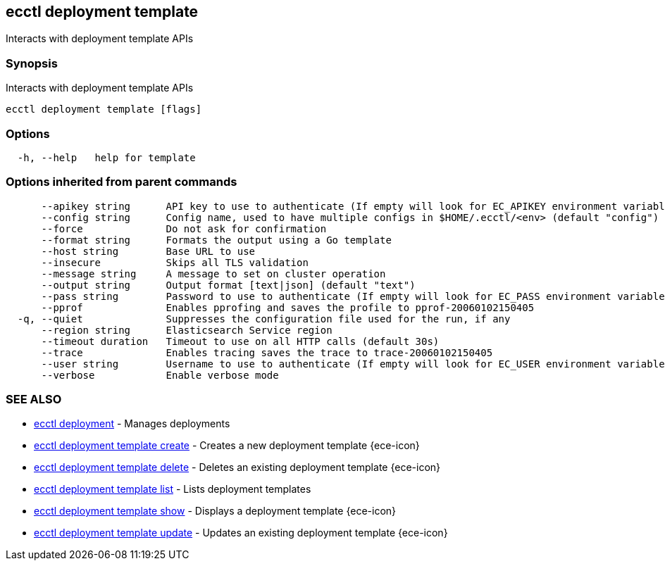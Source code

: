 [#ecctl_deployment_template]
== ecctl deployment template

Interacts with deployment template APIs

[float]
=== Synopsis

Interacts with deployment template APIs

----
ecctl deployment template [flags]
----

[float]
=== Options

----
  -h, --help   help for template
----

[float]
=== Options inherited from parent commands

----
      --apikey string      API key to use to authenticate (If empty will look for EC_APIKEY environment variable)
      --config string      Config name, used to have multiple configs in $HOME/.ecctl/<env> (default "config")
      --force              Do not ask for confirmation
      --format string      Formats the output using a Go template
      --host string        Base URL to use
      --insecure           Skips all TLS validation
      --message string     A message to set on cluster operation
      --output string      Output format [text|json] (default "text")
      --pass string        Password to use to authenticate (If empty will look for EC_PASS environment variable)
      --pprof              Enables pprofing and saves the profile to pprof-20060102150405
  -q, --quiet              Suppresses the configuration file used for the run, if any
      --region string      Elasticsearch Service region
      --timeout duration   Timeout to use on all HTTP calls (default 30s)
      --trace              Enables tracing saves the trace to trace-20060102150405
      --user string        Username to use to authenticate (If empty will look for EC_USER environment variable)
      --verbose            Enable verbose mode
----

[float]
=== SEE ALSO

* xref:ecctl_deployment[ecctl deployment]	 - Manages deployments
* xref:ecctl_deployment_template_create[ecctl deployment template create]	 - Creates a new deployment template {ece-icon}
* xref:ecctl_deployment_template_delete[ecctl deployment template delete]	 - Deletes an existing deployment template {ece-icon}
* xref:ecctl_deployment_template_list[ecctl deployment template list]	 - Lists deployment templates
* xref:ecctl_deployment_template_show[ecctl deployment template show]	 - Displays a deployment template {ece-icon}
* xref:ecctl_deployment_template_update[ecctl deployment template update]	 - Updates an existing deployment template {ece-icon}
